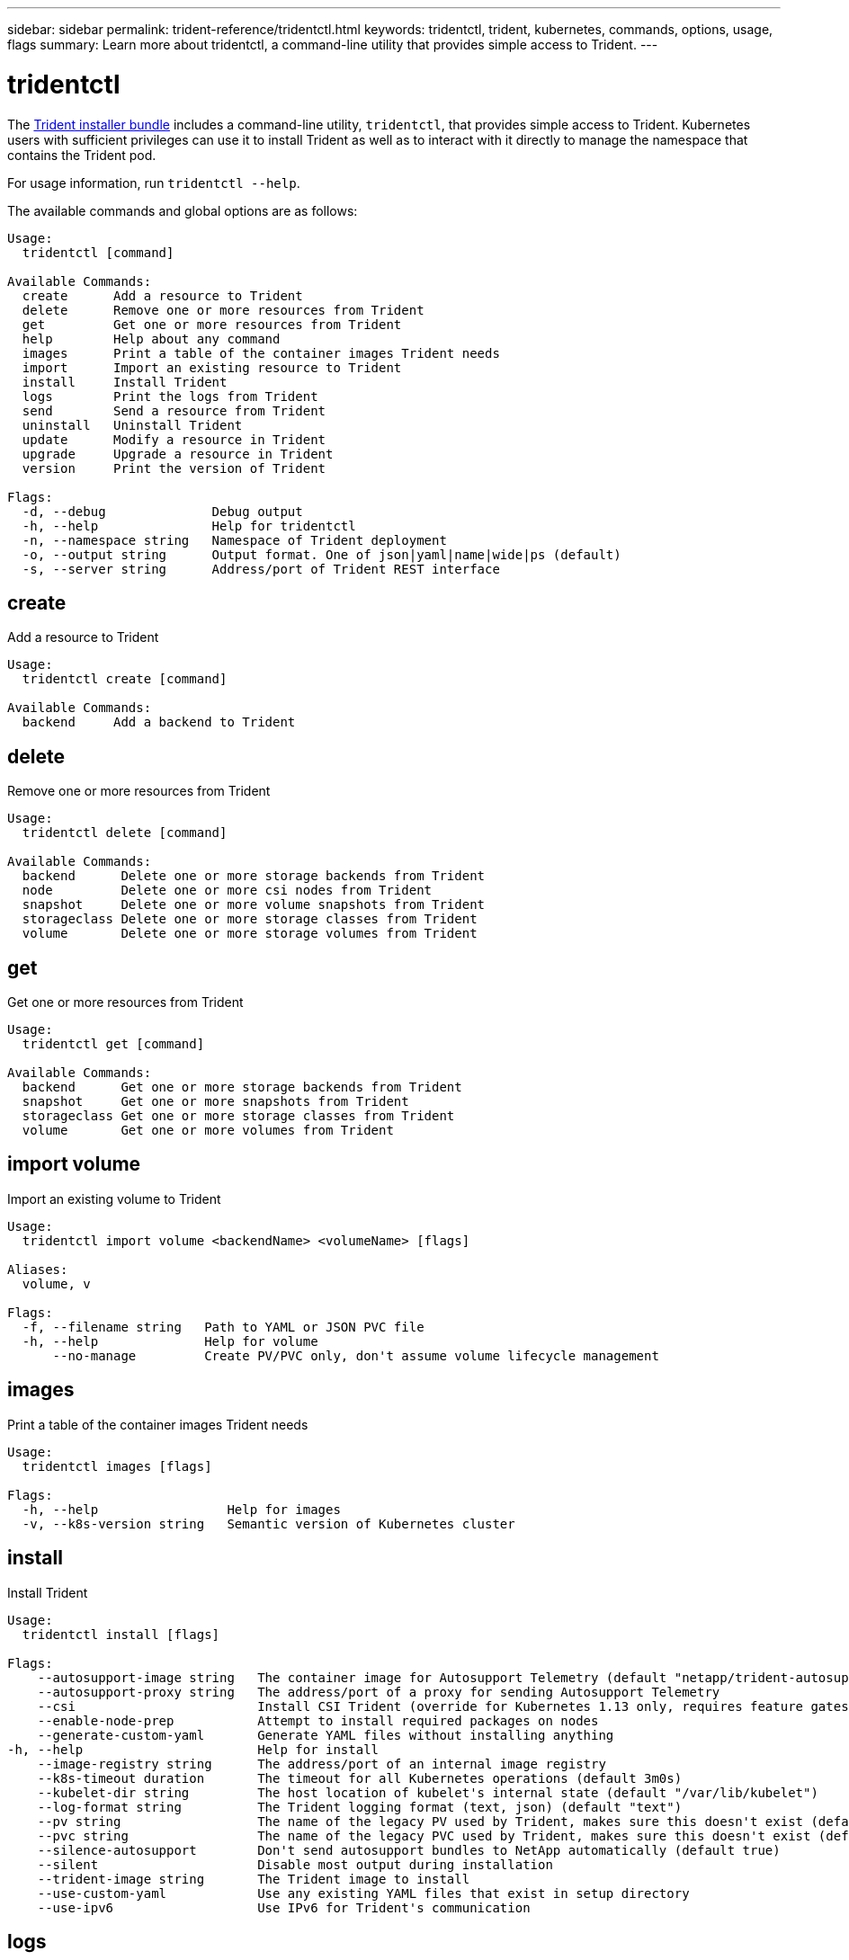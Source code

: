 ---
sidebar: sidebar
permalink: trident-reference/tridentctl.html
keywords: tridentctl, trident, kubernetes, commands, options, usage, flags
summary: Learn more about tridentctl, a command-line utility that provides simple access to Trident.
---

= tridentctl
:hardbreaks:
:icons: font
:imagesdir: ../media/

[.lead]
The https://github.com/NetApp/trident/releases[Trident installer bundle] includes a command-line utility, `tridentctl`, that provides simple access to Trident. Kubernetes users with sufficient privileges can use it to install Trident as well as to interact with it directly to manage the namespace that contains the Trident pod.

For usage information, run `tridentctl --help`.

The available commands and global options are as follows:

[source,console]
----
Usage:
  tridentctl [command]

Available Commands:
  create      Add a resource to Trident
  delete      Remove one or more resources from Trident
  get         Get one or more resources from Trident
  help        Help about any command
  images      Print a table of the container images Trident needs
  import      Import an existing resource to Trident
  install     Install Trident
  logs        Print the logs from Trident
  send        Send a resource from Trident
  uninstall   Uninstall Trident
  update      Modify a resource in Trident
  upgrade     Upgrade a resource in Trident
  version     Print the version of Trident

Flags:
  -d, --debug              Debug output
  -h, --help               Help for tridentctl
  -n, --namespace string   Namespace of Trident deployment
  -o, --output string      Output format. One of json|yaml|name|wide|ps (default)
  -s, --server string      Address/port of Trident REST interface
----

== create

Add a resource to Trident

[source,console]
----
Usage:
  tridentctl create [command]

Available Commands:
  backend     Add a backend to Trident
----

== delete

Remove one or more resources from Trident

[source,console]
----
Usage:
  tridentctl delete [command]

Available Commands:
  backend      Delete one or more storage backends from Trident
  node         Delete one or more csi nodes from Trident
  snapshot     Delete one or more volume snapshots from Trident
  storageclass Delete one or more storage classes from Trident
  volume       Delete one or more storage volumes from Trident
----

== get

Get one or more resources from Trident

[source,console]
----
Usage:
  tridentctl get [command]

Available Commands:
  backend      Get one or more storage backends from Trident
  snapshot     Get one or more snapshots from Trident
  storageclass Get one or more storage classes from Trident
  volume       Get one or more volumes from Trident
----

== import volume

Import an existing volume to Trident

[source,console]
----
Usage:
  tridentctl import volume <backendName> <volumeName> [flags]

Aliases:
  volume, v

Flags:
  -f, --filename string   Path to YAML or JSON PVC file
  -h, --help              Help for volume
      --no-manage         Create PV/PVC only, don't assume volume lifecycle management
----

== images

Print a table of the container images Trident needs

[source,console]
----
Usage:
  tridentctl images [flags]

Flags:
  -h, --help                 Help for images
  -v, --k8s-version string   Semantic version of Kubernetes cluster
----

== install

Install Trident

[source,console]
----
Usage:
  tridentctl install [flags]

Flags:
    --autosupport-image string   The container image for Autosupport Telemetry (default "netapp/trident-autosupport:20.07.0")
    --autosupport-proxy string   The address/port of a proxy for sending Autosupport Telemetry
    --csi                        Install CSI Trident (override for Kubernetes 1.13 only, requires feature gates)
    --enable-node-prep           Attempt to install required packages on nodes
    --generate-custom-yaml       Generate YAML files without installing anything
-h, --help                       Help for install
    --image-registry string      The address/port of an internal image registry
    --k8s-timeout duration       The timeout for all Kubernetes operations (default 3m0s)
    --kubelet-dir string         The host location of kubelet's internal state (default "/var/lib/kubelet")
    --log-format string          The Trident logging format (text, json) (default "text")
    --pv string                  The name of the legacy PV used by Trident, makes sure this doesn't exist (default "trident")
    --pvc string                 The name of the legacy PVC used by Trident, makes sure this doesn't exist (default "trident")
    --silence-autosupport        Don't send autosupport bundles to NetApp automatically (default true)
    --silent                     Disable most output during installation
    --trident-image string       The Trident image to install
    --use-custom-yaml            Use any existing YAML files that exist in setup directory
    --use-ipv6                   Use IPv6 for Trident's communication
----

== logs

Print the logs from Trident

[source,console]
----
Usage:
  tridentctl logs [flags]

Flags:
  -a, --archive       Create a support archive with all logs unless otherwise specified
  -h, --help          Help for logs
  -l, --log string    Trident log to display. One of trident|auto|trident-operator|all (default "auto")
      --node string   The Kubernetes node name to gather node pod logs from
  -p, --previous      Get the logs for the previous container instance if it exists
      --sidecars      Get the logs for the sidecar containers
----

== send

Send a resource from Trident

[source,console]
----
Usage:
  tridentctl send [command]

Available Commands:
  autosupport      Send an Autosupport archive to NetApp
----

== uninstall

Uninstall Trident

[source,console]
----
Usage:
  tridentctl uninstall [flags]

Flags:
  -h, --help     Help for uninstall
      --silent   Disable most output during uninstallation.
----

== update

Modify a resource in Trident

[source,console]
----
Usage:
  tridentctl update [command]

Available Commands:
  backend     Update a backend in Trident
----

== upgrade

Upgrade a resource in Trident

[source,console]
----
Usage:
tridentctl upgrade [command]

Available Commands:
  volume      Upgrade one or more persistent volumes from NFS/iSCSI to CSI
----

== version

Print the version of `tridentctl` and the running Trident service

[source,console]
----
Usage:
  tridentctl version [flags]

Flags:
      --client   Client version only (no server required)
  -h, --help     Help for version
----
